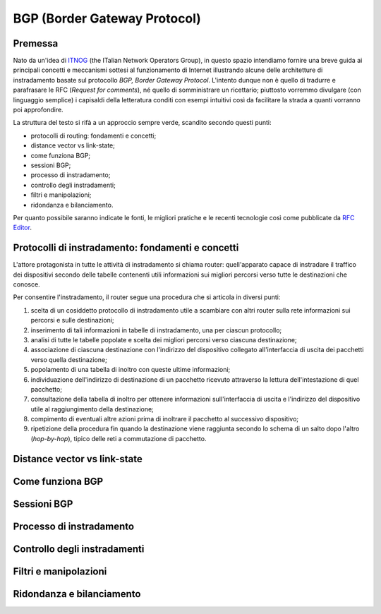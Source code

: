 BGP (Border Gateway Protocol)
================================================================

Premessa
--------

Nato da un'idea di `ITNOG <https://www.itnog.it/>`__ (the ITalian Network Operators Group), in questo spazio intendiamo fornire una breve guida ai principali concetti e meccanismi sottesi al funzionamento di Internet illustrando alcune delle architetture di instradamento basate sul protocollo *BGP, Border Gateway Protocol*.
L'intento dunque non è quello di tradurre e parafrasare le RFC (*Request for comments*), né quello di somministrare un ricettario; piuttosto vorremmo divulgare (con linguaggio semplice) i capisaldi della letteratura conditi con esempi intuitivi così da facilitare la strada a quanti vorranno poi approfondire.

La struttura del testo si rifà a un approccio sempre verde, scandito secondo questi punti:

- protocolli di routing: fondamenti e concetti;
- distance vector vs link-state;
- come funziona BGP;
- sessioni BGP;
- processo di instradamento;
- controllo degli instradamenti;
- filtri e manipolazioni;
- ridondanza e bilanciamento.

Per quanto possibile saranno indicate le fonti, le migliori pratiche e le recenti tecnologie così come pubblicate da `RFC Editor <https://rfc-editor.org>`__.

Protocolli di instradamento: fondamenti e concetti
--------

L'attore protagonista in tutte le attività di instradamento si chiama router: quell'apparato capace di instradare il traffico dei dispositivi secondo delle tabelle contenenti utili informazioni sui migliori percorsi verso tutte le destinazioni che conosce.

Per consentire l'instradamento, il router segue una procedura che si articola in diversi punti:

1. scelta di un cosiddetto protocollo di instradamento utile a scambiare con altri router sulla rete informazioni sui percorsi e sulle destinazioni;

2. inserimento di tali informazioni in tabelle di instradamento, una per ciascun protocollo;

3. analisi di tutte le tabelle popolate e scelta dei migliori percorsi verso ciascuna destinazione;

4. associazione di ciascuna destinazione con l'indirizzo del dispositivo collegato all'interfaccia di uscita dei pacchetti verso quella destinazione;

5. popolamento di una tabella di inoltro con queste ultime informazioni;

6. individuazione dell'indirizzo di destinazione di un pacchetto ricevuto attraverso la lettura dell'intestazione di quel pacchetto;

7. consultazione della tabella di inoltro per ottenere informazioni sull'interfaccia di uscita e l'indirizzo del dispositivo utile al raggiungimento della destinazione;

8. compimento di eventuali altre azioni prima di inoltrare il pacchetto al successivo dispositivo;

9. ripetizione della procedura fin quando la destinazione viene raggiunta secondo lo schema di un salto dopo l'altro (*hop-by-hop*), tipico delle reti a commutazione di pacchetto.

Distance vector vs link-state
--------


Come funziona BGP
--------

Sessioni BGP
--------

Processo di instradamento
--------

Controllo degli instradamenti
--------

Filtri e manipolazioni
--------

Ridondanza e bilanciamento
--------
